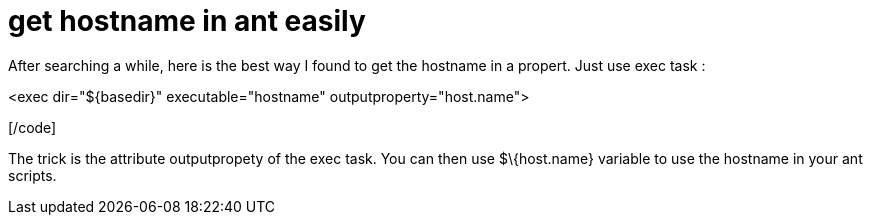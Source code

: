 = get hostname in ant easily
:published_at: 2011-08-02
:hp-tags: ant, hostname

After searching a while, here is the best way I found to get the hostname in a propert. Just use exec task :

[code language="xml"]

<exec dir="$\{basedir}" executable="hostname" outputproperty="host.name">

[/code]

The trick is the attribute outputpropety of the exec task. You can then use $\{host.name} variable to use the hostname in your ant scripts.
